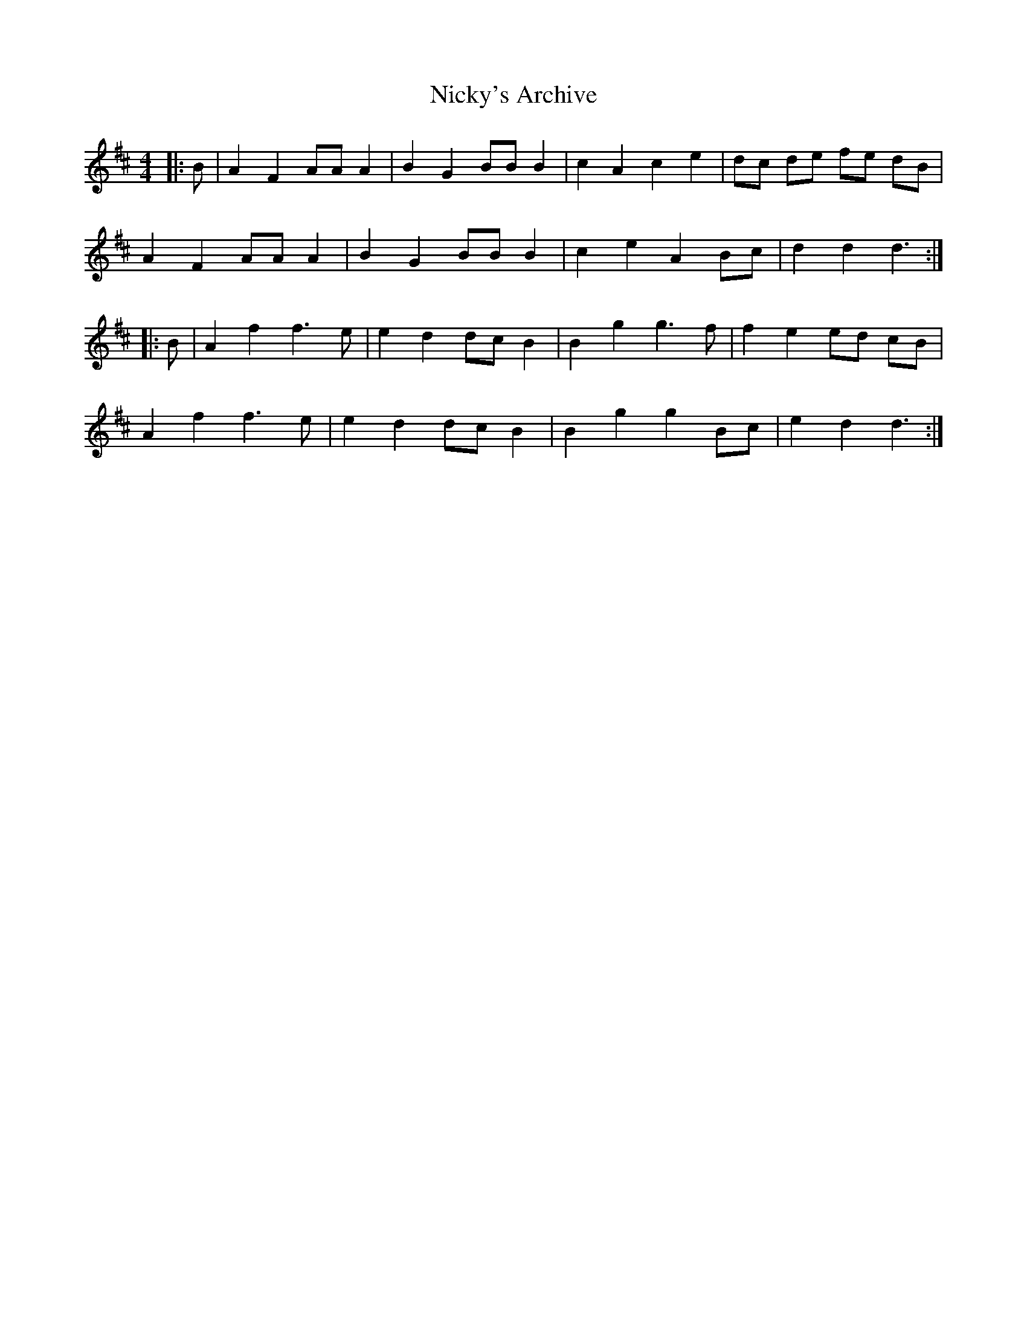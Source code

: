 X: 29403
T: Nicky's Archive
R: barndance
M: 4/4
K: Dmajor
|:B|A2 F2 AA A2|B2 G2 BB B2|c2 A2 c2 e2|dc de fe dB|
A2 F2 AA A2|B2 G2 BB B2|c2 e2 A2 Bc|d2 d2 d3:|
|:B|A2 f2 f3e|e2 d2 dc B2|B2 g2 g3f|f2 e2 ed cB|
A2 f2 f3e|e2 d2 dc B2|B2 g2 g2 Bc|e2 d2 d3:|

